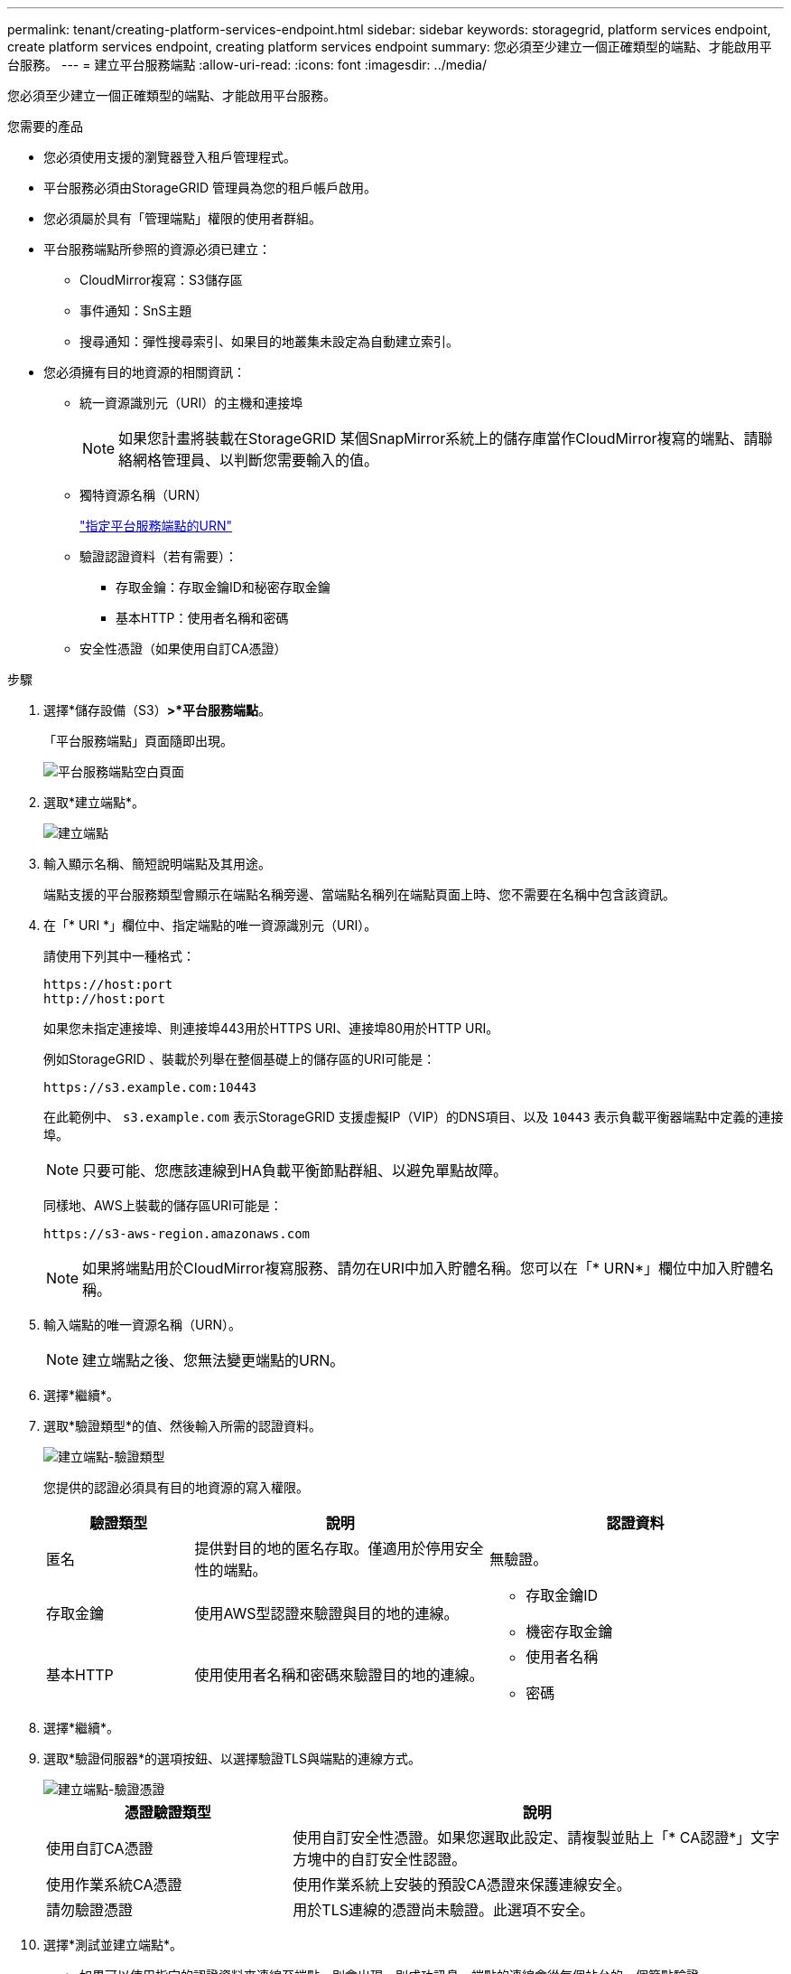 ---
permalink: tenant/creating-platform-services-endpoint.html 
sidebar: sidebar 
keywords: storagegrid, platform services endpoint, create platform services endpoint, creating platform services endpoint 
summary: 您必須至少建立一個正確類型的端點、才能啟用平台服務。 
---
= 建立平台服務端點
:allow-uri-read: 
:icons: font
:imagesdir: ../media/


[role="lead"]
您必須至少建立一個正確類型的端點、才能啟用平台服務。

.您需要的產品
* 您必須使用支援的瀏覽器登入租戶管理程式。
* 平台服務必須由StorageGRID 管理員為您的租戶帳戶啟用。
* 您必須屬於具有「管理端點」權限的使用者群組。
* 平台服務端點所參照的資源必須已建立：
+
** CloudMirror複寫：S3儲存區
** 事件通知：SnS主題
** 搜尋通知：彈性搜尋索引、如果目的地叢集未設定為自動建立索引。


* 您必須擁有目的地資源的相關資訊：
+
** 統一資源識別元（URI）的主機和連接埠
+

NOTE: 如果您計畫將裝載在StorageGRID 某個SnapMirror系統上的儲存庫當作CloudMirror複寫的端點、請聯絡網格管理員、以判斷您需要輸入的值。

** 獨特資源名稱（URN）
+
link:specifying-urn-for-platform-services-endpoint.html["指定平台服務端點的URN"]

** 驗證認證資料（若有需要）：
+
*** 存取金鑰：存取金鑰ID和秘密存取金鑰
*** 基本HTTP：使用者名稱和密碼


** 安全性憑證（如果使用自訂CA憑證）




.步驟
. 選擇*儲存設備（S3）*>*平台服務端點*。
+
「平台服務端點」頁面隨即出現。

+
image::../media/endpoints_page_blank.png[平台服務端點空白頁面]

. 選取*建立端點*。
+
image::../media/endpoint_create.png[建立端點]

. 輸入顯示名稱、簡短說明端點及其用途。
+
端點支援的平台服務類型會顯示在端點名稱旁邊、當端點名稱列在端點頁面上時、您不需要在名稱中包含該資訊。

. 在「* URI *」欄位中、指定端點的唯一資源識別元（URI）。
+
請使用下列其中一種格式：

+
[listing]
----
https://host:port
http://host:port
----
+
如果您未指定連接埠、則連接埠443用於HTTPS URI、連接埠80用於HTTP URI。

+
例如StorageGRID 、裝載於列舉在整個基礎上的儲存區的URI可能是：

+
[listing]
----
https://s3.example.com:10443
----
+
在此範例中、 `s3.example.com` 表示StorageGRID 支援虛擬IP（VIP）的DNS項目、以及 `10443` 表示負載平衡器端點中定義的連接埠。

+

NOTE: 只要可能、您應該連線到HA負載平衡節點群組、以避免單點故障。

+
同樣地、AWS上裝載的儲存區URI可能是：

+
[listing]
----
https://s3-aws-region.amazonaws.com
----
+

NOTE: 如果將端點用於CloudMirror複寫服務、請勿在URI中加入貯體名稱。您可以在「* URN*」欄位中加入貯體名稱。

. 輸入端點的唯一資源名稱（URN）。
+

NOTE: 建立端點之後、您無法變更端點的URN。

. 選擇*繼續*。
. 選取*驗證類型*的值、然後輸入所需的認證資料。
+
image::../media/endpoint_create_authentication_type.png[建立端點-驗證類型]

+
您提供的認證必須具有目的地資源的寫入權限。

+
[cols="1a,2a,2a"]
|===
| 驗證類型 | 說明 | 認證資料 


 a| 
匿名
 a| 
提供對目的地的匿名存取。僅適用於停用安全性的端點。
 a| 
無驗證。



 a| 
存取金鑰
 a| 
使用AWS型認證來驗證與目的地的連線。
 a| 
** 存取金鑰ID
** 機密存取金鑰




 a| 
基本HTTP
 a| 
使用使用者名稱和密碼來驗證目的地的連線。
 a| 
** 使用者名稱
** 密碼


|===
. 選擇*繼續*。
. 選取*驗證伺服器*的選項按鈕、以選擇驗證TLS與端點的連線方式。
+
image::../media/endpoint_create_verify_server.png[建立端點-驗證憑證]

+
[cols="1a,2a"]
|===
| 憑證驗證類型 | 說明 


 a| 
使用自訂CA憑證
 a| 
使用自訂安全性憑證。如果您選取此設定、請複製並貼上「* CA認證*」文字方塊中的自訂安全性認證。



 a| 
使用作業系統CA憑證
 a| 
使用作業系統上安裝的預設CA憑證來保護連線安全。



 a| 
請勿驗證憑證
 a| 
用於TLS連線的憑證尚未驗證。此選項不安全。

|===
. 選擇*測試並建立端點*。
+
** 如果可以使用指定的認證資料來連線至端點、則會出現一則成功訊息。端點的連線會從每個站台的一個節點驗證。
** 當端點驗證失敗時、會出現錯誤訊息。如果您需要修改端點以修正錯誤、請選取*返回端點詳細資料*並更新資訊。然後選取*測試並建立端點*。
+

NOTE: 如果您的租戶帳戶未啟用平台服務、端點建立將會失敗。請聯絡StorageGRID 您的系統管理員。





設定端點之後、您可以使用其URN來設定平台服務。

.相關資訊
link:specifying-urn-for-platform-services-endpoint.html["指定平台服務端點的URN"]

link:configuring-cloudmirror-replication.html["設定CloudMirror複寫"]

link:configuring-event-notifications.html["設定事件通知"]

link:configuring-search-integration-service.html["設定搜尋整合服務"]
